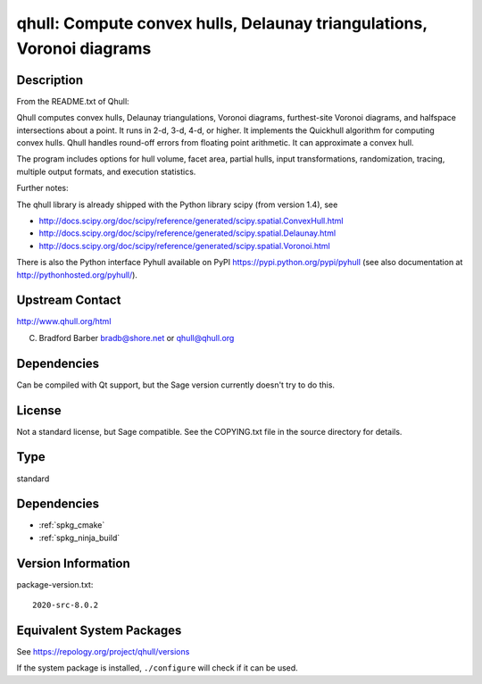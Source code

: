 .. _spkg_qhull:

qhull: Compute convex hulls, Delaunay triangulations, Voronoi diagrams
====================================================================================

Description
-----------

From the README.txt of Qhull:

Qhull computes convex hulls, Delaunay triangulations, Voronoi diagrams,
furthest-site Voronoi diagrams, and halfspace intersections about a
point. It runs in 2-d, 3-d, 4-d, or higher. It implements the Quickhull
algorithm for computing convex hulls. Qhull handles round-off errors
from floating point arithmetic. It can approximate a convex hull.

The program includes options for hull volume, facet area, partial hulls,
input transformations, randomization, tracing, multiple output formats,
and execution statistics.

Further notes:

The qhull library is already shipped with the Python library scipy (from
version 1.4), see

-  http://docs.scipy.org/doc/scipy/reference/generated/scipy.spatial.ConvexHull.html
-  http://docs.scipy.org/doc/scipy/reference/generated/scipy.spatial.Delaunay.html
-  http://docs.scipy.org/doc/scipy/reference/generated/scipy.spatial.Voronoi.html

There is also the Python interface Pyhull available on PyPI
https://pypi.python.org/pypi/pyhull (see also documentation at
http://pythonhosted.org/pyhull/).


Upstream Contact
----------------

http://www.qhull.org/html

C. Bradford Barber bradb@shore.net or qhull@qhull.org

Dependencies
------------

Can be compiled with Qt support, but the Sage version currently doesn't
try to do this.

License
-------

Not a standard license, but Sage compatible. See the COPYING.txt file in
the source directory for details.

Type
----

standard


Dependencies
------------

- :ref:`spkg_cmake`
- :ref:`spkg_ninja_build`

Version Information
-------------------

package-version.txt::

    2020-src-8.0.2


Equivalent System Packages
--------------------------

.. tab:: Alpine

   .. CODE-BLOCK:: bash

       $ apk add qhull-dev qhull 


.. tab:: Arch Linux

   .. CODE-BLOCK:: bash

       $ sudo pacman -S qhull 


.. tab:: conda-forge

   .. CODE-BLOCK:: bash

       $ conda install qhull 


.. tab:: Debian/Ubuntu

   .. CODE-BLOCK:: bash

       $ sudo apt-get install qhull-bin libqhull-dev 


.. tab:: Fedora/Redhat/CentOS

   .. CODE-BLOCK:: bash

       $ sudo dnf install qhull qhull-devel 


.. tab:: FreeBSD

   .. CODE-BLOCK:: bash

       $ sudo pkg install math/qhull 


.. tab:: Gentoo Linux

   .. CODE-BLOCK:: bash

       $ sudo emerge media-libs/qhull 


.. tab:: Homebrew

   .. CODE-BLOCK:: bash

       $ brew install qhull 


.. tab:: MacPorts

   No package needed.

.. tab:: mingw-w64

   .. CODE-BLOCK:: bash

       $ sudo pacman -S \$\{MINGW_PACKAGE_PREFIX\}-qhull 


.. tab:: Nixpkgs

   .. CODE-BLOCK:: bash

       $ nix-env -f \'\<nixpkgs\>\' --install --attr qhull 


.. tab:: openSUSE

   .. CODE-BLOCK:: bash

       $ sudo zypper install qhull-devel 


.. tab:: Void Linux

   .. CODE-BLOCK:: bash

       $ sudo xbps-install qhull libqhull-devel 



See https://repology.org/project/qhull/versions

If the system package is installed, ``./configure`` will check if it can be used.

